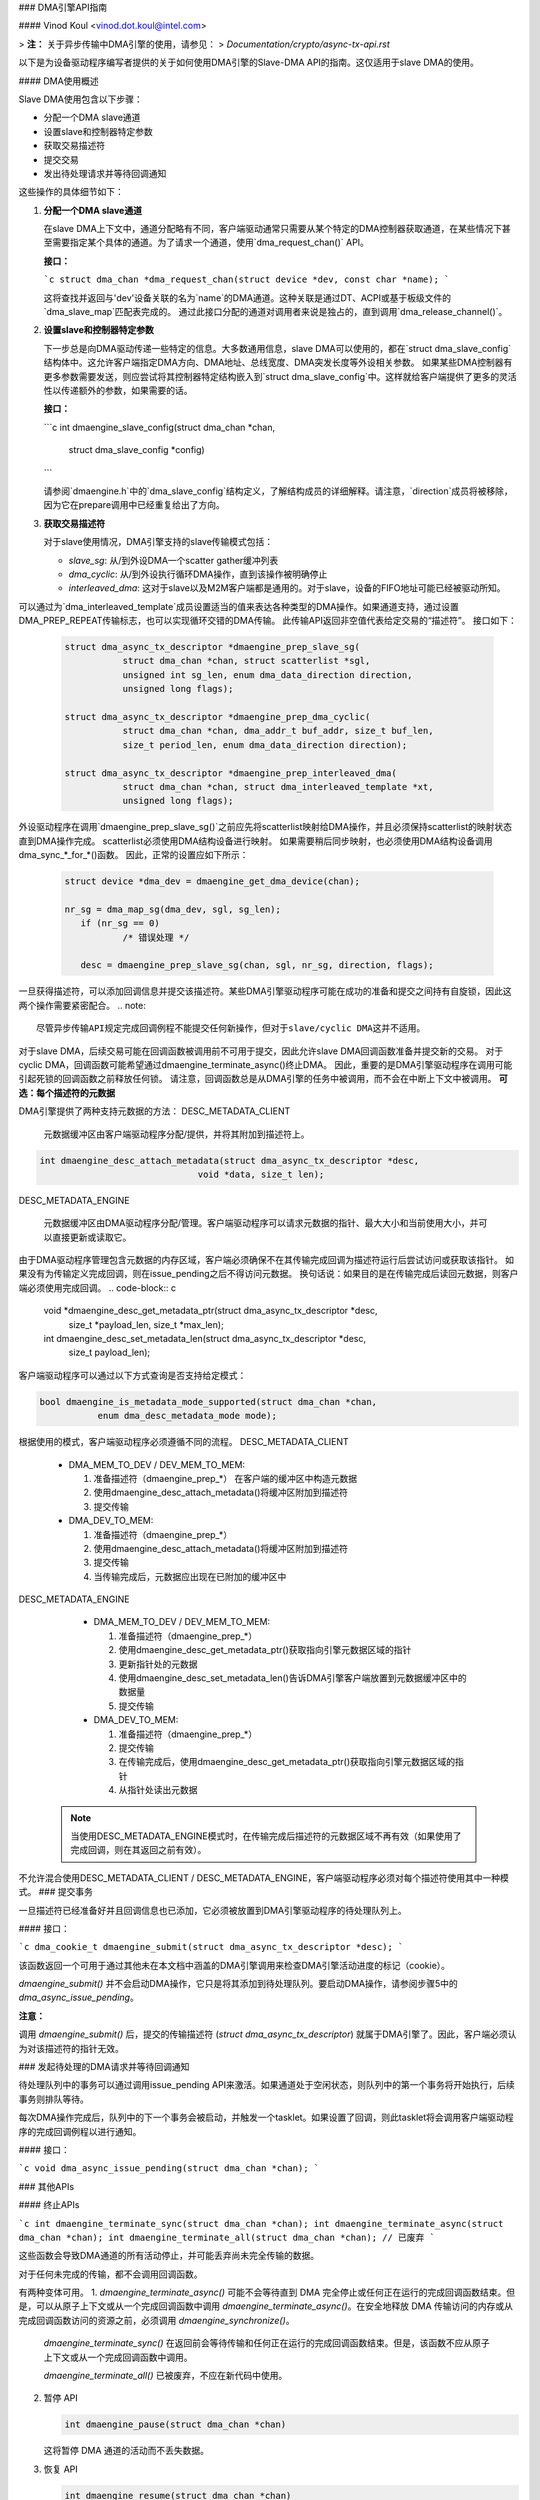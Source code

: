 ### DMA引擎API指南

#### Vinod Koul <vinod.dot.koul@intel.com>

> **注：** 关于异步传输中DMA引擎的使用，请参见：
> `Documentation/crypto/async-tx-api.rst`

以下是为设备驱动程序编写者提供的关于如何使用DMA引擎的Slave-DMA API的指南。这仅适用于slave DMA的使用。

#### DMA使用概述

Slave DMA使用包含以下步骤：

- 分配一个DMA slave通道
- 设置slave和控制器特定参数
- 获取交易描述符
- 提交交易
- 发出待处理请求并等待回调通知

这些操作的具体细节如下：

1. **分配一个DMA slave通道**

   在slave DMA上下文中，通道分配略有不同，客户端驱动通常只需要从某个特定的DMA控制器获取通道，在某些情况下甚至需要指定某个具体的通道。为了请求一个通道，使用`dma_request_chan()` API。
   
   **接口：**
   
   ```c
   struct dma_chan *dma_request_chan(struct device *dev, const char *name);
   ```
   
   这将查找并返回与'dev'设备关联的名为`name`的DMA通道。这种关联是通过DT、ACPI或基于板级文件的`dma_slave_map`匹配表完成的。
   通过此接口分配的通道对调用者来说是独占的，直到调用`dma_release_channel()`。

2. **设置slave和控制器特定参数**

   下一步总是向DMA驱动传递一些特定的信息。大多数通用信息，slave DMA可以使用的，都在`struct dma_slave_config`结构体中。这允许客户端指定DMA方向、DMA地址、总线宽度、DMA突发长度等外设相关参数。
   如果某些DMA控制器有更多参数需要发送，则应尝试将其控制器特定结构嵌入到`struct dma_slave_config`中。这样就给客户端提供了更多的灵活性以传递额外的参数，如果需要的话。
   
   **接口：**
   
   ```c
   int dmaengine_slave_config(struct dma_chan *chan,
                               struct dma_slave_config *config)
   ```
   
   请参阅`dmaengine.h`中的`dma_slave_config`结构定义，了解结构成员的详细解释。请注意，`direction`成员将被移除，因为它在prepare调用中已经重复给出了方向。

3. **获取交易描述符**

   对于slave使用情况，DMA引擎支持的slave传输模式包括：

   - `slave_sg`: 从/到外设DMA一个scatter gather缓冲列表
   - `dma_cyclic`: 从/到外设执行循环DMA操作，直到该操作被明确停止
   - `interleaved_dma`: 这对于slave以及M2M客户端都是通用的。对于slave，设备的FIFO地址可能已经被驱动所知。
可以通过为`dma_interleaved_template`成员设置适当的值来表达各种类型的DMA操作。如果通道支持，通过设置DMA_PREP_REPEAT传输标志，也可以实现循环交错的DMA传输。
此传输API返回非空值代表给定交易的“描述符”。
接口如下：

  .. code-block:: c

     struct dma_async_tx_descriptor *dmaengine_prep_slave_sg(
		struct dma_chan *chan, struct scatterlist *sgl,
		unsigned int sg_len, enum dma_data_direction direction,
		unsigned long flags);

     struct dma_async_tx_descriptor *dmaengine_prep_dma_cyclic(
		struct dma_chan *chan, dma_addr_t buf_addr, size_t buf_len,
		size_t period_len, enum dma_data_direction direction);

     struct dma_async_tx_descriptor *dmaengine_prep_interleaved_dma(
		struct dma_chan *chan, struct dma_interleaved_template *xt,
		unsigned long flags);

外设驱动程序在调用`dmaengine_prep_slave_sg()`之前应先将scatterlist映射给DMA操作，并且必须保持scatterlist的映射状态直到DMA操作完成。
scatterlist必须使用DMA结构设备进行映射。
如果需要稍后同步映射，也必须使用DMA结构设备调用dma_sync_*_for_*()函数。
因此，正常的设置应如下所示：

  .. code-block:: c

     struct device *dma_dev = dmaengine_get_dma_device(chan);

     nr_sg = dma_map_sg(dma_dev, sgl, sg_len);
	if (nr_sg == 0)
		/* 错误处理 */

	desc = dmaengine_prep_slave_sg(chan, sgl, nr_sg, direction, flags);

一旦获得描述符，可以添加回调信息并提交该描述符。某些DMA引擎驱动程序可能在成功的准备和提交之间持有自旋锁，因此这两个操作需要紧密配合。
.. note::

     尽管异步传输API规定完成回调例程不能提交任何新操作，但对于slave/cyclic DMA这并不适用。
对于slave DMA，后续交易可能在回调函数被调用前不可用于提交，因此允许slave DMA回调函数准备并提交新的交易。
对于cyclic DMA，回调函数可能希望通过dmaengine_terminate_async()终止DMA。
因此，重要的是DMA引擎驱动程序在调用可能引起死锁的回调函数之前释放任何锁。
请注意，回调函数总是从DMA引擎的任务中被调用，而不会在中断上下文中被调用。
**可选：每个描述符的元数据**

DMA引擎提供了两种支持元数据的方法：
DESC_METADATA_CLIENT

    元数据缓冲区由客户端驱动程序分配/提供，并将其附加到描述符上。
.. code-block:: c

     int dmaengine_desc_attach_metadata(struct dma_async_tx_descriptor *desc,
				   void *data, size_t len);

DESC_METADATA_ENGINE

    元数据缓冲区由DMA驱动程序分配/管理。客户端驱动程序可以请求元数据的指针、最大大小和当前使用大小，并可以直接更新或读取它。
由于DMA驱动程序管理包含元数据的内存区域，客户端必须确保不在其传输完成回调为描述符运行后尝试访问或获取该指针。
如果没有为传输定义完成回调，则在issue_pending之后不得访问元数据。
换句话说：如果目的是在传输完成后读回元数据，则客户端必须使用完成回调。
.. code-block:: c

     void *dmaengine_desc_get_metadata_ptr(struct dma_async_tx_descriptor *desc,
		size_t *payload_len, size_t *max_len);

     int dmaengine_desc_set_metadata_len(struct dma_async_tx_descriptor *desc,
		size_t payload_len);

客户端驱动程序可以通过以下方式查询是否支持给定模式：

.. code-block:: c

     bool dmaengine_is_metadata_mode_supported(struct dma_chan *chan,
		enum dma_desc_metadata_mode mode);

根据使用的模式，客户端驱动程序必须遵循不同的流程。
DESC_METADATA_CLIENT

    - DMA_MEM_TO_DEV / DEV_MEM_TO_MEM:

      1. 准备描述符（dmaengine_prep_*）
         在客户端的缓冲区中构造元数据
      2. 使用dmaengine_desc_attach_metadata()将缓冲区附加到描述符
      3. 提交传输

    - DMA_DEV_TO_MEM:

      1. 准备描述符（dmaengine_prep_*）
      2. 使用dmaengine_desc_attach_metadata()将缓冲区附加到描述符
      3. 提交传输
      4. 当传输完成后，元数据应出现在已附加的缓冲区中

DESC_METADATA_ENGINE

    - DMA_MEM_TO_DEV / DEV_MEM_TO_MEM:

      1. 准备描述符（dmaengine_prep_*）
      2. 使用dmaengine_desc_get_metadata_ptr()获取指向引擎元数据区域的指针
      3. 更新指针处的元数据
      4. 使用dmaengine_desc_set_metadata_len()告诉DMA引擎客户端放置到元数据缓冲区中的数据量
      5. 提交传输

    - DMA_DEV_TO_MEM:

      1. 准备描述符（dmaengine_prep_*）
      2. 提交传输
      3. 在传输完成后，使用dmaengine_desc_get_metadata_ptr()获取指向引擎元数据区域的指针
      4. 从指针处读出元数据

  .. note::

     当使用DESC_METADATA_ENGINE模式时，在传输完成后描述符的元数据区域不再有效（如果使用了完成回调，则在其返回之前有效）。
不允许混合使用DESC_METADATA_CLIENT / DESC_METADATA_ENGINE，客户端驱动程序必须对每个描述符使用其中一种模式。
### 提交事务

一旦描述符已经准备好并且回调信息也已添加，它必须被放置到DMA引擎驱动程序的待处理队列上。

#### 接口：

```c
dma_cookie_t dmaengine_submit(struct dma_async_tx_descriptor *desc);
```

该函数返回一个可用于通过其他未在本文档中涵盖的DMA引擎调用来检查DMA引擎活动进度的标记（cookie）。

`dmaengine_submit()` 并不会启动DMA操作，它只是将其添加到待处理队列。要启动DMA操作，请参阅步骤5中的 `dma_async_issue_pending`。

**注意：**

调用 `dmaengine_submit()` 后，提交的传输描述符 (`struct dma_async_tx_descriptor`) 就属于DMA引擎了。因此，客户端必须认为对该描述符的指针无效。

### 发起待处理的DMA请求并等待回调通知

待处理队列中的事务可以通过调用issue_pending API来激活。如果通道处于空闲状态，则队列中的第一个事务将开始执行，后续事务则排队等待。

每次DMA操作完成后，队列中的下一个事务会被启动，并触发一个tasklet。如果设置了回调，则此tasklet将会调用客户端驱动程序的完成回调例程以进行通知。

#### 接口：

```c
void dma_async_issue_pending(struct dma_chan *chan);
```

### 其他APIs

#### 终止APIs

```c
int dmaengine_terminate_sync(struct dma_chan *chan);
int dmaengine_terminate_async(struct dma_chan *chan);
int dmaengine_terminate_all(struct dma_chan *chan); // 已废弃
```

这些函数会导致DMA通道的所有活动停止，并可能丢弃尚未完全传输的数据。

对于任何未完成的传输，都不会调用回调函数。

有两种变体可用。
1. `dmaengine_terminate_async()` 可能不会等待直到 DMA 完全停止或任何正在运行的完成回调函数结束。但是，可以从原子上下文或从一个完成回调函数中调用 `dmaengine_terminate_async()`。在安全地释放 DMA 传输访问的内存或从完成回调函数访问的资源之前，必须调用 `dmaengine_synchronize()`。
   
   `dmaengine_terminate_sync()` 在返回前会等待传输和任何正在运行的完成回调函数结束。但是，该函数不应从原子上下文或从一个完成回调函数中调用。
   
   `dmaengine_terminate_all()` 已被废弃，不应在新代码中使用。
   
2. 暂停 API
   
   .. code-block:: c
   
      int dmaengine_pause(struct dma_chan *chan)
   
   这将暂停 DMA 通道的活动而不丢失数据。
3. 恢复 API
   
   .. code-block:: c
   
       int dmaengine_resume(struct dma_chan *chan)
   
   恢复先前已暂停的 DMA 通道。恢复当前未处于暂停状态的通道是无效的。
4. 检查事务完成
   
   .. code-block:: c
   
      enum dma_status dma_async_is_tx_complete(struct dma_chan *chan,
		dma_cookie_t cookie, dma_cookie_t *last, dma_cookie_t *used)
   
   此函数可用于检查通道的状态。请参阅 `include/linux/dmaengine.h` 中的文档以获取此 API 的更完整描述。
   
   可以结合使用 `dma_async_is_complete()` 和从 `dmaengine_submit()` 返回的 cookie 来检查特定 DMA 事务是否完成。
   
   .. note::
   
      并非所有 DMA 引擎驱动程序都能为正在运行的 DMA 通道提供可靠的信息。建议 DMA 引擎用户在使用此 API 前暂停或停止（通过 `dmaengine_terminate_all()`）通道。
5. 终止同步 API
   
   .. code-block:: c
   
      void dmaengine_synchronize(struct dma_chan *chan)
   
   同步 DMA 通道的终止到当前上下文。
   
   该函数应在 `dmaengine_terminate_async()` 之后使用，以同步 DMA 通道的终止到当前上下文。该函数会在返回前等待传输和任何正在运行的完成回调函数结束。
如果使用 `dmaengine_terminate_async()` 来停止 DMA 通道，则在安全地释放之前提交的描述符所访问的内存或释放之前提交的描述符的完成回调中访问的任何资源之前，必须调用此函数。

如果在 `dmaengine_terminate_async()` 和此函数之间调用了 `dma_async_issue_pending()`，则此函数的行为是未定义的。
